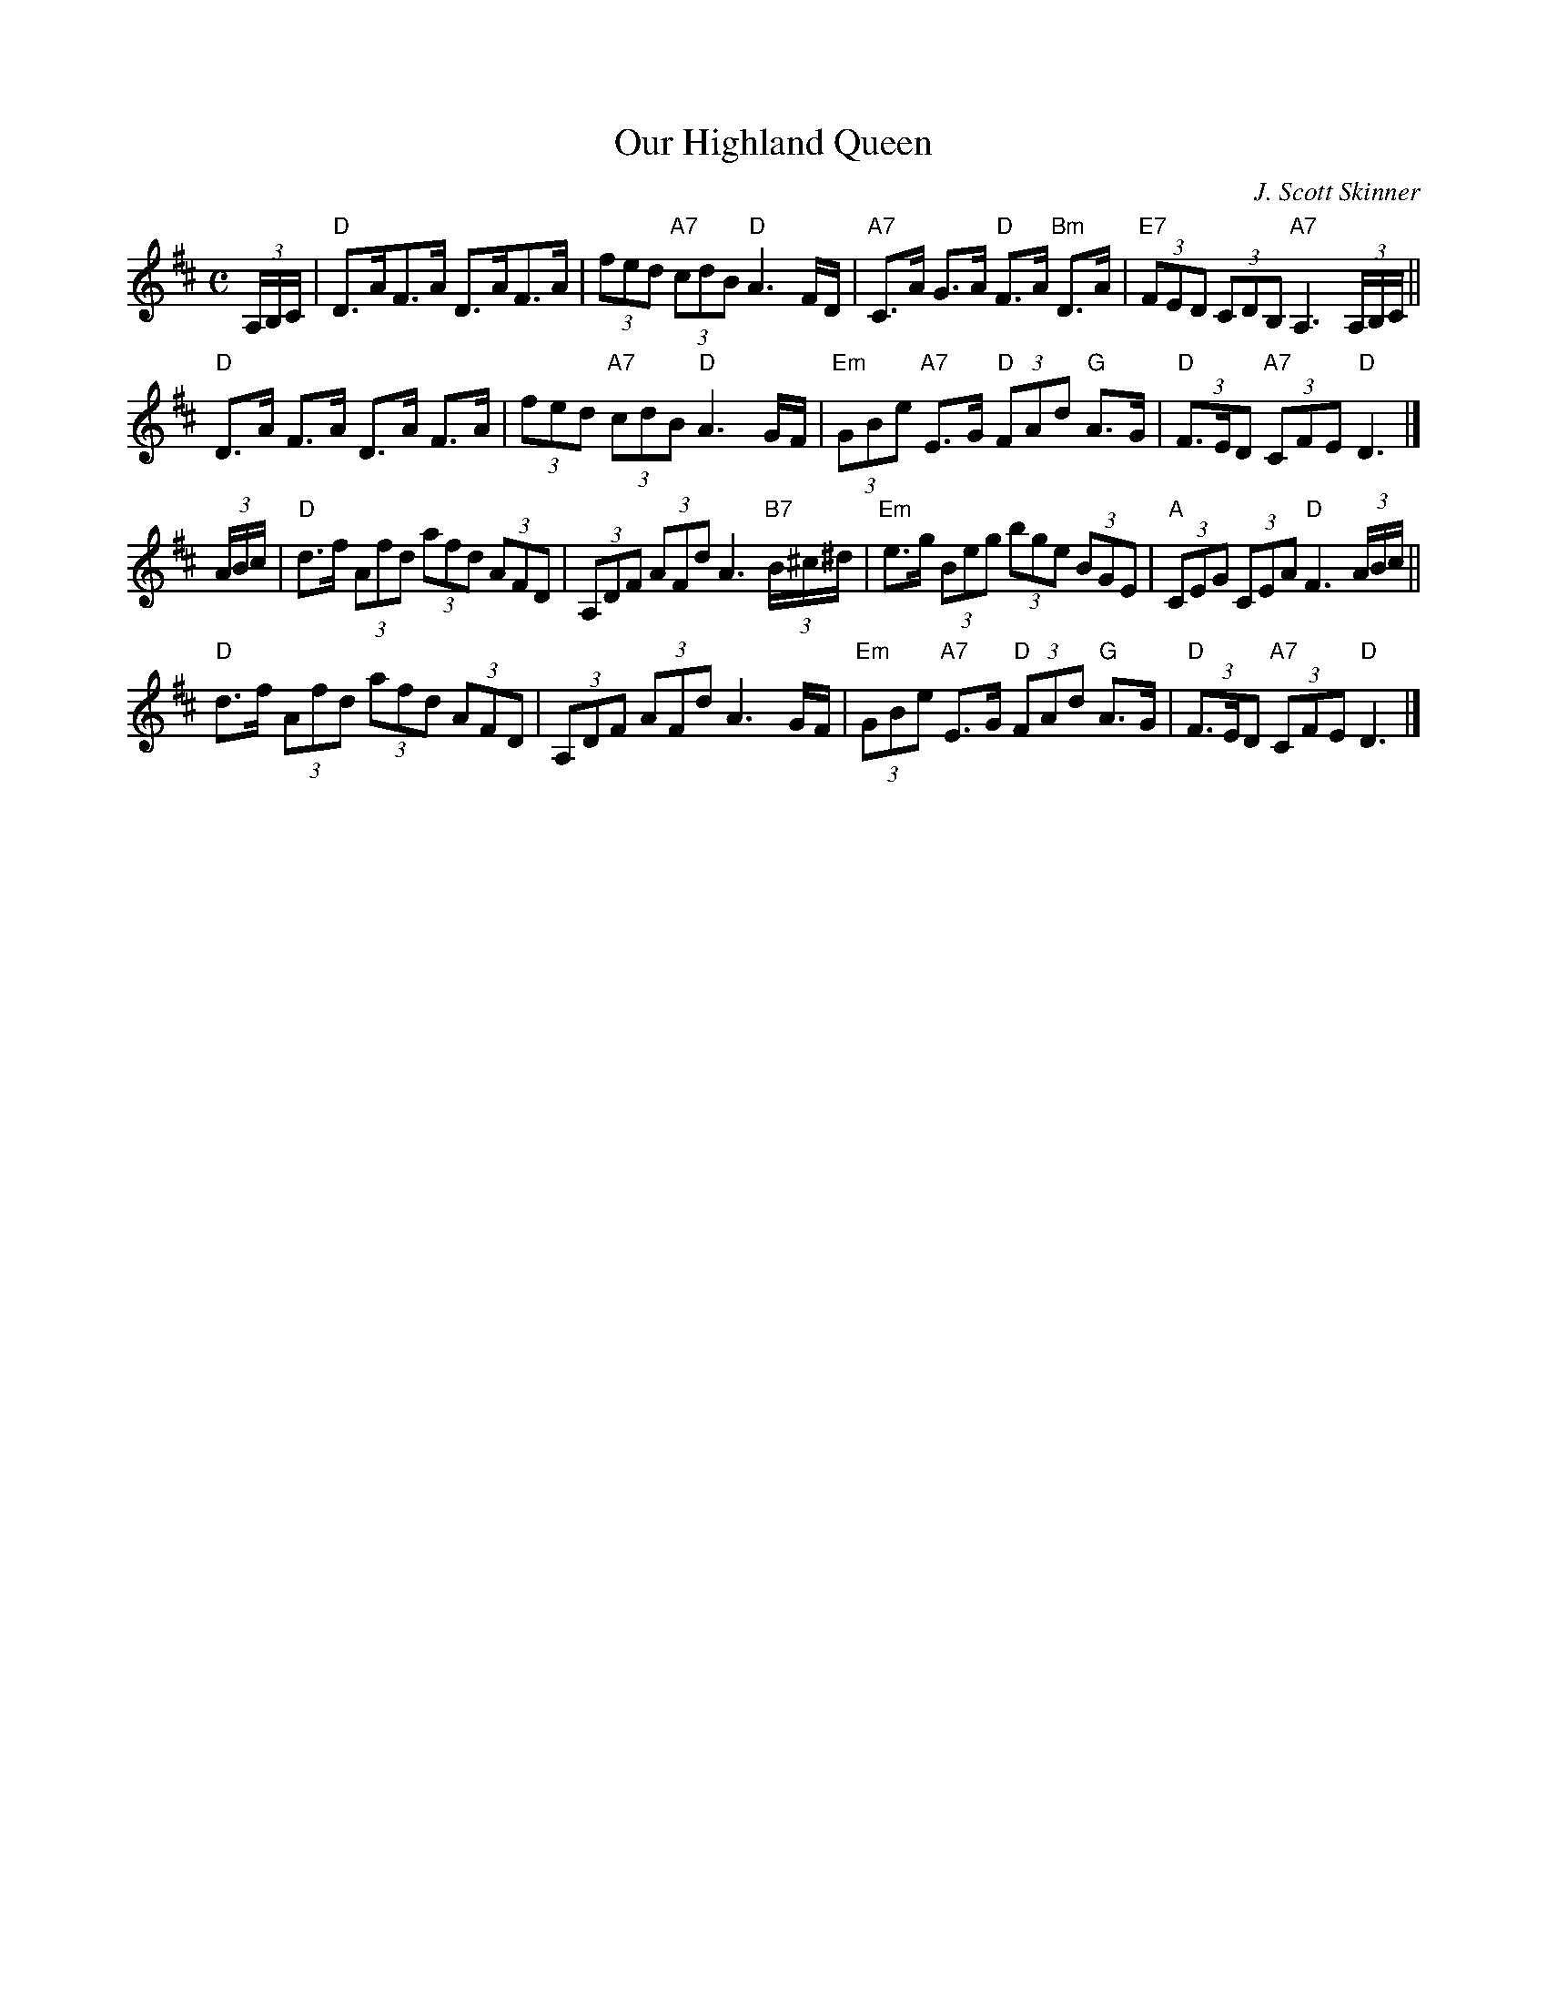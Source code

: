 X:98204
T:Our Highland Queen
C:J. Scott Skinner
R:Strathspey (8x32)
B:RSCDS D82-4
Z:Anselm Lingnau <anselm@strathspey.org>
M:C
L:1/8
K:D
(3A,/B,/C/ |\
"D"D>AF>A D>AF>A | (3fed "A7"(3cdB "D"A3 F/D/ |\
"A7"C>A G>A "D"F>A "Bm"D>A | "E7"(3FED (3CDB, "A7"A,3 (3A,/B,/C/ ||
"D"D>A F>A D>A F>A | (3fed "A7"(3cdB "D"A3 G/F/ |\
"Em"(3GBe "A7"E>G "D"(3FAd "G"A>G | "D"(3F>ED "A7"(3CFE "D"D3 |]
(3A/B/c/ |\
"D"d>f (3Afd (3afd (3AFD | (3A,DF (3AFd A3 "B7"(3B/^c/^d/ |\
"Em"e>g (3Beg (3bge (3BGE | "A"(3CEG (3CEA "D"F3 (3A/B/c/ ||
"D"d>f (3Afd (3afd (3AFD | (3A,DF (3AFd A3 G/F/ |\
"Em"(3GBe "A7"E>G "D"(3FAd "G"A>G | "D"(3F>ED "A7"(3CFE "D"D3 |]
